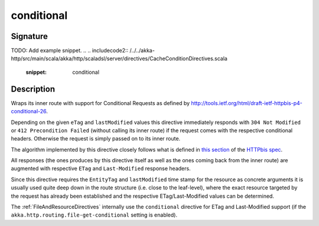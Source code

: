 .. _-conditional-:

conditional
===========

Signature
---------
TODO: Add example snippet.
.. 
.. includecode2:: /../../akka-http/src/main/scala/akka/http/scaladsl/server/directives/CacheConditionDirectives.scala
   :snippet: conditional


Description
-----------

Wraps its inner route with support for Conditional Requests as defined
by http://tools.ietf.org/html/draft-ietf-httpbis-p4-conditional-26.


Depending on the given ``eTag`` and ``lastModified`` values this directive immediately responds with
``304 Not Modified`` or ``412 Precondition Failed`` (without calling its inner route) if the request comes with the
respective conditional headers. Otherwise the request is simply passed on to its inner route.

The algorithm implemented by this directive closely follows what is defined in `this section`__ of the
`HTTPbis spec`__.

All responses (the ones produces by this directive itself as well as the ones coming back from the inner route) are
augmented with respective ``ETag`` and ``Last-Modified`` response headers.

Since this directive requires the ``EntityTag`` and ``lastModified`` time stamp for the resource as concrete arguments
it is usually used quite deep down in the route structure (i.e. close to the leaf-level), where the exact resource
targeted by the request has already been established and the respective ETag/Last-Modified values can be determined.


The :ref:`FileAndResourceDirectives` internally use the ``conditional`` directive for ETag and Last-Modified support
(if the ``akka.http.routing.file-get-conditional`` setting is enabled).

__ http://tools.ietf.org/html/draft-ietf-httpbis-p4-conditional-26#section-6
__ https://datatracker.ietf.org/wg/httpbis/

